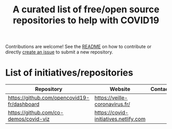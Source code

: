 #+title: A curated list of free/open source repositories to help with COVID19

Contributions are welcome!  See the [[https://github.com/bzg/covid19-floss-initatives][README]] on how to contribute or
directly [[https://github.com/bzg/covid19-floss-initatives/issues/new][create an issue]] to submit a new repository.

* List of initiatives/repositories

| Repository                                  | Website                               | Contact |
|---------------------------------------------+---------------------------------------+---------|
| [[https://github.com/opencovid19-fr/dashboard]] | [[https://veille-coronavirus.fr/]]        |         |
| [[https://github.com/co-demos/covid-viz]]       | [[https://covid-initiatives.netlify.com]] |         |


